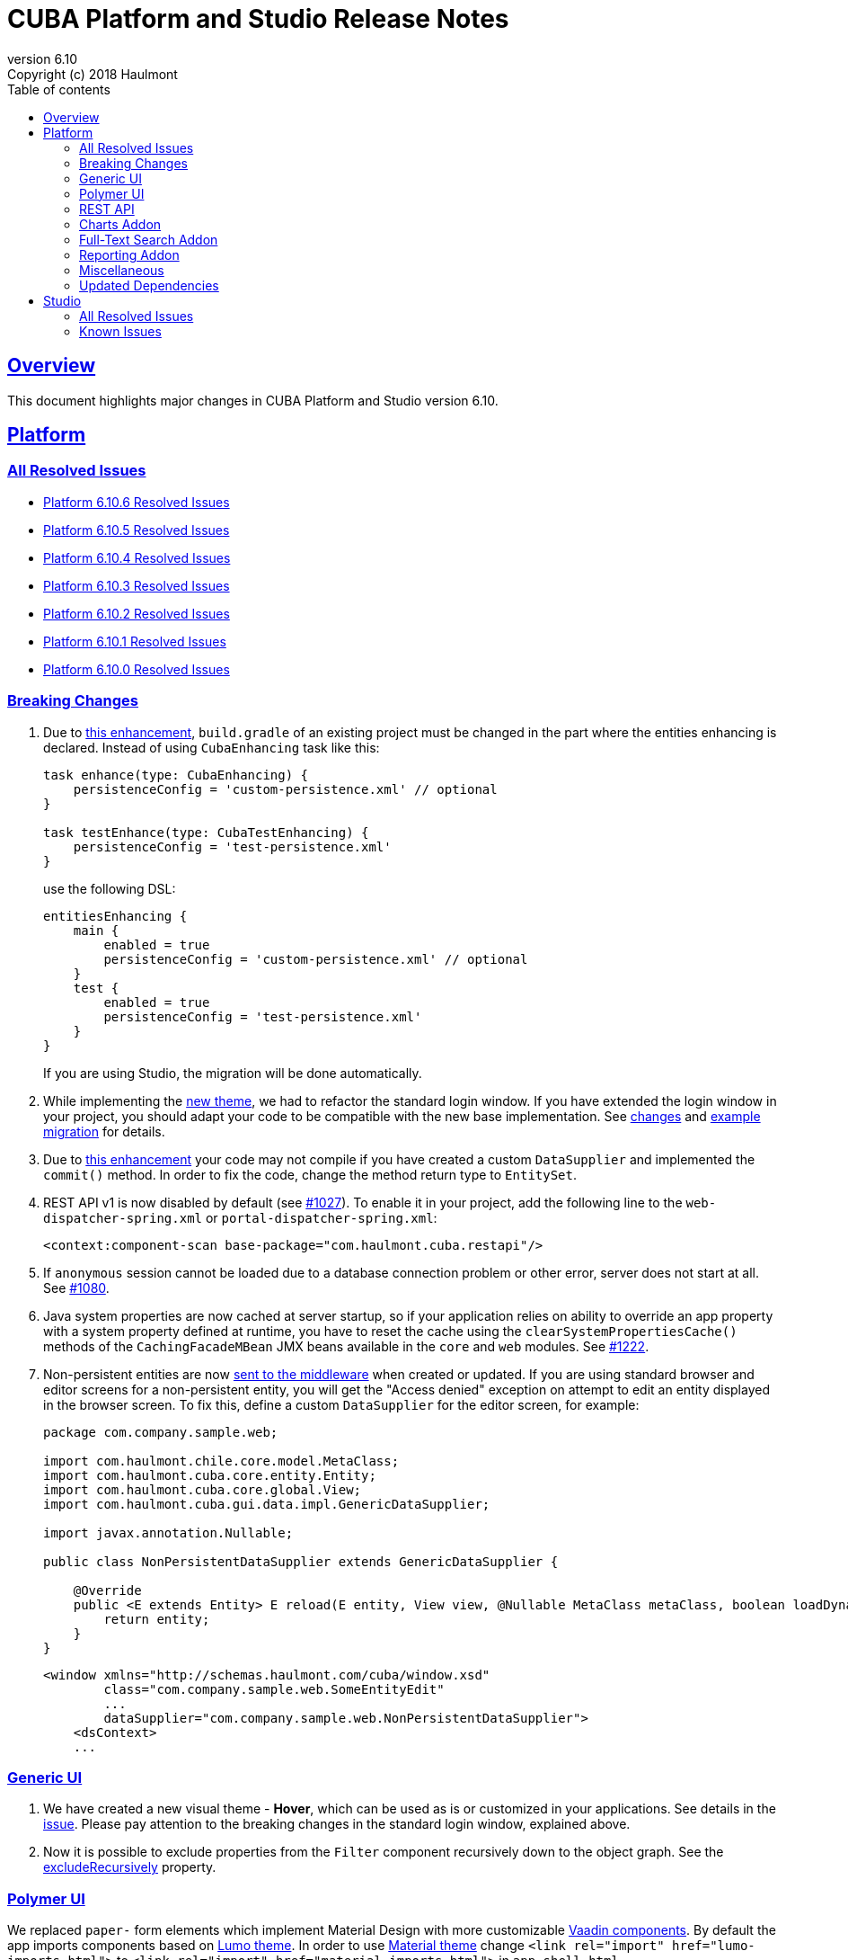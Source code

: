 = CUBA Platform and Studio Release Notes
:toc: left
:toc-title: Table of contents
:toclevels: 6
:sectnumlevels: 6
:stylesheet: cuba.css
:linkcss:
:source-highlighter: coderay
:imagesdir: ./img
:stylesdir: ./styles
:sourcesdir: ../../source
:doctype: book
:sectlinks:
:sectanchors:
:lang: en
:revnumber: 6.10
:version-label: Version
:revremark: Copyright (c) 2018 Haulmont
:youtrack: https://youtrack.cuba-platform.com
:manual: https://doc.cuba-platform.com/manual-{revnumber}
:manual_app_props: https://doc.cuba-platform.com/manual-{revnumber}/app_properties_reference.html#
:reporting: https://doc.cuba-platform.com/reporting-{revnumber}
:charts: https://doc.cuba-platform.com/charts-{revnumber}
:bpm: https://doc.cuba-platform.com/bpm-{revnumber}
:githubissueslog: https://github.com/cuba-platform/documentation/blob/release_6_10/content/release_notes/issues

:!sectnums:

[[overview]]
== Overview

This document highlights major changes in CUBA Platform and Studio version {revnumber}.

[[platform]]
== Platform

=== All Resolved Issues

* {githubissueslog}/release_6.10.6.md[Platform 6.10.6 Resolved Issues]

* {githubissueslog}/release_6.10.5.md[Platform 6.10.5 Resolved Issues]

* {githubissueslog}/release_6.10.4.md[Platform 6.10.4 Resolved Issues]

* {githubissueslog}/release_6.10.3.md[Platform 6.10.3 Resolved Issues]

* {githubissueslog}/release_6.10.2.md[Platform 6.10.2 Resolved Issues]

* {githubissueslog}/release_6.10.1.md[Platform 6.10.1 Resolved Issues]

* {githubissueslog}/release_6.10.0.md[Platform 6.10.0 Resolved Issues]

[[platform_breaking_changes]]
=== Breaking Changes

. Due to <<intellij_gradle,this enhancement>>, `build.gradle` of an existing project must be changed in the part where the entities enhancing is declared. Instead of using `CubaEnhancing` task like this:
+
----
task enhance(type: CubaEnhancing) {
    persistenceConfig = 'custom-persistence.xml' // optional
}

task testEnhance(type: CubaTestEnhancing) {
    persistenceConfig = 'test-persistence.xml'
}
----
+
use the following DSL:
+
----
entitiesEnhancing {
    main {
        enabled = true
        persistenceConfig = 'custom-persistence.xml' // optional
    }
    test {
        enabled = true
        persistenceConfig = 'test-persistence.xml'
    }
}
----
+
If you are using Studio, the migration will be done automatically.

. While implementing the <<gui_hover_theme,new theme>>, we had to refactor the standard login window. If you have extended the login window in your project, you should adapt your code to be compatible with the new base implementation. See https://github.com/cuba-platform/cuba/issues/932#loginformchanges[changes] and https://github.com/cuba-platform/cuba/issues/932#samplemigration[example migration] for details.

. Due to https://github.com/cuba-platform/cuba/issues/469[this enhancement] your code may not compile if you have created a custom `DataSupplier` and implemented the `commit()` method. In order to fix the code, change the method return type to `EntitySet`.

. REST API v1 is now disabled by default (see https://github.com/cuba-platform/cuba/issues/1027[#1027]). To enable it in your project, add the following line to the `web-dispatcher-spring.xml` or `portal-dispatcher-spring.xml`:
+
[source, xml]
----
<context:component-scan base-package="com.haulmont.cuba.restapi"/>
----

. If `anonymous` session cannot be loaded due to a database connection problem or other error, server does not start at all. See https://github.com/cuba-platform/cuba/issues/1080[#1080].

. Java system properties are now cached at server startup, so if your application relies on ability to override an app property with a system property defined at runtime, you have to reset the cache using the `clearSystemPropertiesCache()` methods of the `CachingFacadeMBean` JMX beans available in the `core` and `web` modules. See https://github.com/cuba-platform/cuba/issues/1222[#1222].

. Non-persistent entities are now https://github.com/cuba-platform/cuba/issues/1148[sent to the middleware] when created or updated. If you are using standard browser and editor screens for a non-persistent entity, you will get the "Access denied" exception on attempt to edit an entity displayed in the browser screen. To fix this, define a custom `DataSupplier` for the editor screen, for example:
+
[source, java]
----
package com.company.sample.web;

import com.haulmont.chile.core.model.MetaClass;
import com.haulmont.cuba.core.entity.Entity;
import com.haulmont.cuba.core.global.View;
import com.haulmont.cuba.gui.data.impl.GenericDataSupplier;

import javax.annotation.Nullable;

public class NonPersistentDataSupplier extends GenericDataSupplier {

    @Override
    public <E extends Entity> E reload(E entity, View view, @Nullable MetaClass metaClass, boolean loadDynamicAttributes) {
        return entity;
    }
}
----
+
[source, xml]
----
<window xmlns="http://schemas.haulmont.com/cuba/window.xsd"
        class="com.company.sample.web.SomeEntityEdit"
        ...
        dataSupplier="com.company.sample.web.NonPersistentDataSupplier">
    <dsContext>
    ...
----

[[gui]]
=== Generic UI

[[gui_hover_theme]]
. We have created a new visual theme - *Hover*, which can be used as is or customized in your applications. See details in the https://github.com/cuba-platform/cuba/issues/932[issue]. Please pay attention to the breaking changes in the standard login window, explained above.

. Now it is possible to exclude properties from the `Filter` component recursively down to the object graph. See the {manual}/gui_Filter.html#gui_Filter_properties_excludeRecursively[excludeRecursively] property.

[[polymer]]
=== Polymer UI

We replaced `paper-` form elements which implement Material Design with more customizable https://vaadin.com/components[Vaadin components].
By default the app imports components based on https://cdn.vaadin.com/vaadin-lumo-styles/1.1.1/demo/[Lumo theme]. In order to use https://cdn.vaadin.com/vaadin-material-styles/1.0.0-alpha1/demo/[Material theme] change `<link rel="import" href="lumo-imports.html">` to `<link rel="import" href="material-imports.html">` in `app-shell.html`


[[rest]]
=== REST API

. A certain service method can be marked as available without authentication even when the anonymous access to the whole REST API is disabled. See the `anonymousAllowed` attribute of a {manual}/rest_api_v2_services_config.html[service configuration].

. Optimistic locking based on the `version` attribute can be enabled by the {manual}/app_properties_reference.html#cuba.rest.optimisticLockingEnabled[cuba.rest.optimisticLockingEnabled] application property.

[[charts]]
=== Charts Addon

. Pivot Table data can now be exported and downloaded in XLS and JSON formats using {charts}/pivotTable_extension.html[PivotTableExtension].

. The new {charts}/pivotTable_ShowPivotAction.html[ShowPivotAction] allows users to quickly export data from Table, Tree, or DataGrid to a pivot table.

[[fts]]
=== Full-Text Search Addon

. Search process and visualization of results have been changed considerably for better performance and accuracy. Now the results are checked for row-level security in batches. The search results screen has pages, which guarantees sequential loading of all available results. See https://github.com/cuba-platform/fts/issues/26[#26] for details.

[[reporting]]
=== Reporting Addon

. Reports can be generated and downloaded via {reporting}/rest_reports.html[REST API].

. The new _Copy_ button allows users to copy report templates. See https://github.com/cuba-platform/reports/issues/70[#70] for details.

. Ports available for OpenOffice can be set in the {reporting}/app_properties.html#reporting.openoffice.ports[reporting.openoffice.ports] application property.

[[misc]]
=== Miscellaneous

[[intellij_gradle]]
. Now CUBA projects can be imported as Gradle projects into Intellij IDEA, so the default Intellij IDEA Gradle plugin can be used. See <<platform_breaking_changes,above>> for migration guidelines and https://github.com/cuba-platform/cuba-gradle-plugin/issues/48[#48] and https://github.com/cuba-platform/cuba-gradle-plugin/issues/12[#12] for more details about the implementation.

. A new experimental API has been introduced in this release: `EntityChangedEvent` and `TransactionalDataManager`.
+
--
`EntityChangedEvent` is a Spring's ApplicationEvent of the middle tier which is sent when an entity instance is saved to the database. The event can be handled both inside the transaction and after its completion (using `@TransactionalEventListener`). The event is sent only for entities annotated with `@PublishEntityChangedEvents`.

`EntityChangedEvent` does not contain the changed object but only its id. Also, the `getOldValue(attributeName)` method returns ids of references instead of objects. This is done intentionally to make the developer reload objects with required view, dynamic attributes and other parameters. This also allows us to keep the security and other logic just in one place - in the loading mechanism, and saves from potential bugs and inconsistencies.

`TransactionalDataManager` mimics the `DataManager` interface but can join to an existing transaction. It has the following properties:

** If there is an active transaction, `TransactionalDataManager` joins it, otherwise it creates and commits a transaction same as `DataManager`.
** It returns entities in detached state, so no automatic saving of changes on transaction commit is performed. Lazy loading also doesn't work, so a developer has to load entities with appropriate views.
** No persistence context, no implicit flushes.
** It applies row-level security, works with dynamic attributes and cross-datastore references as expected.

Please be informed that these features are not stable yet and we can change the API and implementation in the near future. See some additional information https://github.com/cuba-platform/cuba/pull/1033[here].
--

. Standard JPA lifecycle callbacks (`@PrePersist`, `@PreUpdate`, `@PostLoad`, etc.) can be used for simple changes of entity attributes before saving and after loading.

. The `create()` and `getReference()` methods have been added to the {manual}/dataManager.html[DataManager] interface.

. The new {manual}/entity_class_annotations.html#idsequence_annotation[@IdSequence] annotation can be used to specify an existing database sequence name for generating identifiers of entities inherited from `BaseLongIdEntity` or `BaseIntegerIdEntity`.


[[upd_dep]]
=== Updated Dependencies

----
com.google.code.gson/gson = 2.8.5
com.haulmont.thirdparty/eclipselink = 2.6.2.cuba24
com.vaadin = 7.7.14.cuba.0
commons-codec/commons-codec = 1.11
commons-io/commons-io = 2.6
io.swagger/swagger-models = 1.5.21
org.apache.commons/commons-collections4 = 4.2
org.apache.commons/commons-compress = 1.18
org.apache.commons/commons-dbcp2 = 2.5.0
org.apache.commons/commons-lang3 = 3.7
org.apache.commons/commons-pool2 = 2.6.0
org.apache.httpcomponents/fluent-hc = 4.5.6
org.apache.httpcomponents/httpclient = 4.5.6
org.apache.httpcomponents/httpcore = 4.4.10
org.apache.httpcomponents/httpmime = 4.5.6
org.apache.tika/tika-parsers = 1.18
org.apache.tomcat/tomcat = 8.5.33
org.aspectj/aspectjrt = 1.9.1
org.aspectj/aspectjweaver = 1.9.1
org.codehaus.groovy/groovy-all = 2.4.15
org.freemarker/freemarker = 2.3.28
org.javassist/javassist = 3.23.1-GA
org.jgroups/jgroups = 3.6.16.Final
org.json/json = 20180130
org.jsoup/jsoup = 1.11.3
org.mybatis/mybatis = 3.2.8
org.mybatis/mybatis-spring = 1.2.5
org.springframework = 4.3.18.RELEASE
org.springframework.security = 4.2.7.RELEASE
org.springframework.security.oauth/spring-security-oauth2 = 2.1.2.RELEASE
----

[[studio]]
== Studio

=== All Resolved Issues

* https://youtrack.cuba-platform.com/issues/STUDIO?q=Milestone:%20%7BRelease%206.10%7D%20State:%20Fixed,%20Verified%20Fix%20versions:%206.10.2%20Affected%20versions:%20-SNAPSHOT%20sort%20by:%20created%20asc[Studio 6.10.2 Resolved Issues]

* https://youtrack.cuba-platform.com/issues/STUDIO?q=Milestone:%20%7BRelease%206.10%7D%20State:%20Fixed,%20Verified%20Fix%20versions:%206.10.1%20Affected%20versions:%20-SNAPSHOT%20sort%20by:%20created%20asc[Studio 6.10.1 Resolved Issues]

* https://youtrack.cuba-platform.com/issues/STUDIO?q=Milestone:%20%7BRelease%206.10%7D%20State:%20Fixed,%20Verified%20Fix%20versions:%206.10.0%20Affected%20versions:%20-SNAPSHOT%20sort%20by:%20created%20asc[Studio 6.10.0 Resolved Issues]

[[studio_known_issues]]
=== Known Issues

If you use the in-place update in Studio SE on macOS, it will completely replace your application folder. If you previously added some JDBC drivers to `/Applications/Cuba Studio SE.app/Contents/Resources/app/studio/lib`, they will be lost and you will have to add them again.
